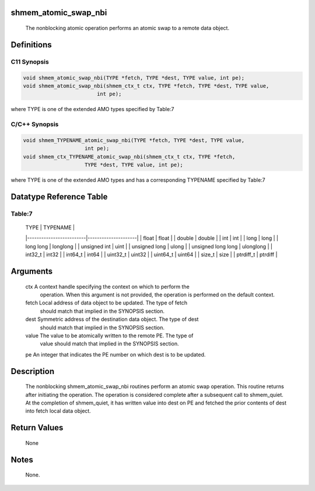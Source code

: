 shmem_atomic_swap_nbi
=====================

   The nonblocking atomic operation performs an atomic swap to a remote data object.

Definitions
===========

C11 Synopsis
------------

.. code:: bash

   void shmem_atomic_swap_nbi(TYPE *fetch, TYPE *dest, TYPE value, int pe);
   void shmem_atomic_swap_nbi(shmem_ctx_t ctx, TYPE *fetch, TYPE *dest, TYPE value,
                           int pe);

where TYPE is one of the extended AMO types specified by Table:7

C/C++ Synopsis
--------------

.. code:: bash

       void shmem_TYPENAME_atomic_swap_nbi(TYPE *fetch, TYPE *dest, TYPE value,
                           int pe);
       void shmem_ctx_TYPENAME_atomic_swap_nbi(shmem_ctx_t ctx, TYPE *fetch,
                           TYPE *dest, TYPE value, int pe);

where TYPE is one of the extended AMO types and has a corresponding
TYPENAME specified by Table:7

Datatype Reference Table
========================

Table:7
-------

     |           TYPE          |      TYPENAME       |
     |-------------------------|---------------------|
     |   float                 |     float           |
     |   double                |     double          |
     |   int                   |     int             |
     |   long                  |     long            |
     |   long long             |     longlong        |
     |   unsigned int          |     uint            |
     |   unsigned long         |     ulong           |
     |   unsigned long long    |     ulonglong       |
     |   int32_t               |     int32           |
     |   int64_t               |     int64           |
     |   uint32_t              |     uint32          |
     |   uint64_t              |     uint64          |
     |   size_t                |     size            |
     |   ptrdiff_t             |     ptrdiff         |

Arguments
=========

   ctx   A context handle specifying the context on which to perform the
         operation. When this argument is not provided, the operation is
         performed on the default context.
   fetch Local address of data object to be updated. The type of fetch
         should match that implied in the SYNOPSIS section.
   dest  Symmetric address of the destination data object. The type of dest
         should match that implied in the SYNOPSIS section.
   value The value to be atomically written to the remote PE. The type of
         value should match that implied in the SYNOPSIS section.
   pe    An integer that indicates the PE number on which dest is to be updated.

Description
===========

   The nonblocking shmem_atomic_swap_nbi routines perform an atomic swap
   operation. This routine returns after initiating the operation. The
   operation is considered complete after a subsequent call to shmem_quiet. At
   the completion of shmem_quiet, it has written value into dest on PE and
   fetched the prior contents of dest into fetch local data object.

Return Values
=============

   None

Notes
=====

   None.
